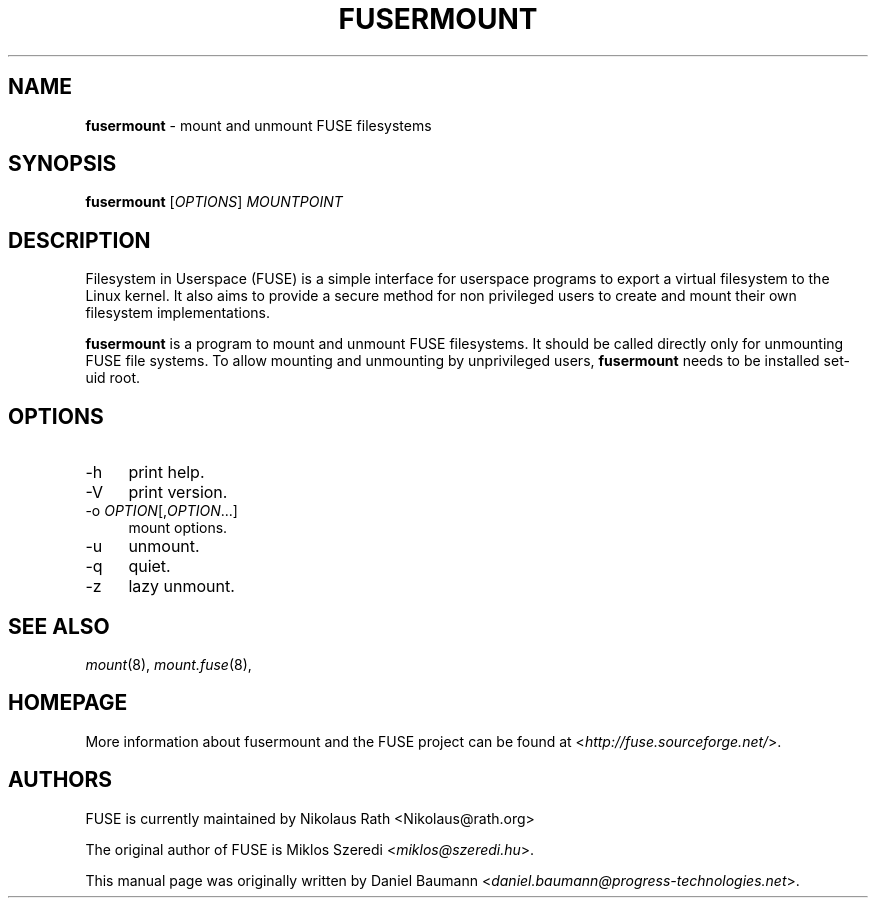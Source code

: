 .TH FUSERMOUNT 1 2011\-10\-23 2.8.6 "Filesystem in Userspace (FUSE)"

.SH NAME
\fBfusermount\fR \- mount and unmount FUSE filesystems

.SH SYNOPSIS
\fBfusermount\fR [\fIOPTIONS\fR] \fIMOUNTPOINT\fR

.SH DESCRIPTION
Filesystem in Userspace (FUSE) is a simple interface for userspace programs to export a virtual filesystem to the Linux kernel. It also aims to provide a secure method for non privileged users to create and mount their own filesystem implementations.
.PP
\fBfusermount\fR is a program to mount and unmount FUSE
filesystems. It should be called directly only for unmounting FUSE
file systems. To allow mounting and unmounting by unprivileged users,
\fBfusermount\fR needs to be installed set-uid root.
.SH OPTIONS
.IP "\-h" 4
print help.
.IP "\-V" 4
print version.
.IP "-o \fIOPTION\fR[,\fIOPTION\fR...]" 4
mount options.
.IP "-u" 4
unmount.
.IP "-q" 4
quiet.
.IP "-z" 4
lazy unmount.

.SH SEE ALSO
\fImount\fR(8),
\fImount.fuse\fR(8),

.SH HOMEPAGE
More information about fusermount and the FUSE project can be found at <\fIhttp://fuse.sourceforge.net/\fR>.

.SH AUTHORS
.LP
FUSE is currently maintained by Nikolaus Rath <Nikolaus@rath.org>
.LP
The original author of FUSE is Miklos Szeredi <\fImiklos@szeredi.hu\fR>.
.LP
This manual page was originally written by Daniel Baumann <\fIdaniel.baumann@progress\-technologies.net\fR>.
